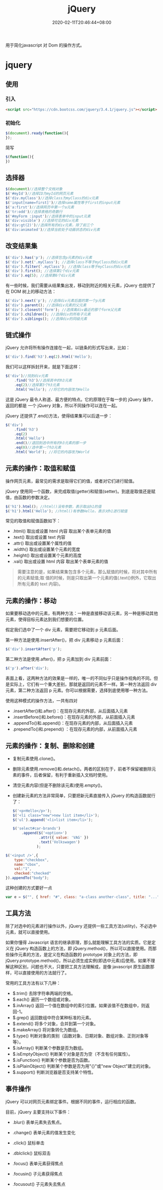 #+TITLE: jQuery
#+DESCRIPTION: jQuery简介
#+TAGS[]: jQuery
#+CATEGORIES[]: 技术
#+DATE: 2020-02-11T20:46:44+08:00
#+draft: true

用于简化javascript 对 Dom 的操作方式。
* jquery
** 使用
*** 引入 
    #+begin_src html
      <script src="https://cdn.bootcss.com/jquery/3.4.1/jquery.js"></script>
    #+end_src
*** 初始化
    #+begin_src js
      $(document).ready(function(){
      });
    #+end_src

    简写
    #+begin_src js
      $(function(){
      })
    #+end_src

** 选择器 
   #+begin_src js
     $(document)//选择整个文档对象
     $('#myId')//选择ID为myId的网页元素  
     $('div.myClass')//选择class为myClass的div元素    
     $('input[name=first]')//选择name属性等于first的input元素
     $('a:first')//选择网页中第一个a元素  
     $('tr:odd')//选择表格的奇数行  
     $('#myForm :input')//选择表单中的input元素  
     $('div:visible') //选择可见的div元素  
     $('div:gt(2)')//选择所有的div元素，除了前三个  
     $('div:animated')//选择当前处于动画状态的div元素  
   #+end_src

** 改变结果集
   #+begin_src js
     $('div').has('p'); //选择包含p元素的div元素  
     $('div').not('.myClass'); //选择class不等于myClass的div元素  
     $('div').filter('.myClass'); //选择class等于myClass的div元素  
     $('div').first(); //选择第1个div元素  
     $('div').eq(5); //选择第6个div元素  
   #+end_src

   有一些时候，我们需要从结果集出发，移动到附近的相关元素，jQuery 也提供了在 DOM 树上的移动方法：
   #+begin_src js
     $('div').next('p'); //选择div元素后面的第一个p元素  
     $('div').parent(); //选择div元素的父元素  
     $('div').closest('form'); //选择离div最近的那个form父元素  
     $('div').children(); //选择div的所有子元素  
     $('div').siblings(); //选择div的同级元素  
   #+end_src

** 链式操作
   jQuery 允许将所有操作连接在一起，以链条的形式写出来，比如：
   
   #+begin_src js
     $('div').find('h3').eq(2).html('Hello');  
   #+end_src

   我们可以这样拆封开来，就是下面这样：
   #+begin_src js
     $('div')//找到div元素  
         .find('h3')//选择其中的h3元素  
         .eq(2)//选择第3个h3元素  
         .html('Hello'); //将它的内容改为Hello  
   #+end_src
   这是 jQuery 最令人称道、最方便的特点。它的原理在于每一步的 jQuery 操作，返回的都是
   一个 jQuery 对象，所以不同操作可以连在一起。

   jQuery 还提供了.end()方法，使得结果集可以后退一步：

   #+begin_src js
     $('div')  
         .find('h3')  
         .eq(2)  
         .html('Hello')  
         .end()//退回到选中所有的h3元素的那一步  
         .eq(0)//选中第一个h3元素  
         .html('World'); //将它的内容改为World  
   #+end_src

** 元素的操作：取值和赋值
   操作网页元素，最常见的需求是取得它们的值，或者对它们进行赋值。

   jQuery 使用同一个函数，来完成取值(getter)和赋值(setter)。到底是取值还是赋值，由函数的参数决定。

   #+begin_src js
     $('h1').html(); //html()没有参数，表示取出h1的值 
     $('h1').html('Hello'); //html()有参数Hello，表示对h1进行赋值  
   #+end_src
   常见的取值和赋值函数如下：

   - .html() 取出或设置 html 内容 取出某个表单元素的值  
   - .text() 取出或设置 text 内容  
   - .attr() 取出或设置某个属性的值  
   - .width() 取出或设置某个元素的宽度  
   - .height() 取出或设置某个元素的高度  
   - .val() 取出或设置 html 内容 取出某个表单元素的值  

   #+begin_quote
   需要注意的是，如果结果集包含多个元素，那么赋值的时候，将对其中所有的元素赋值;取
   值的时候，则是只取出第一个元素的值(.text()例外，它取出所有元素的 text 内容)。
   #+end_quote

** 元素的操作：移动
   如果要移动选中的元素，有两种方法：一种是直接移动该元素，另一种是移动其他元素，使得目标元素达到我们想要的位置。

   假定我们选中了一个 div 元素，需要把它移动到 p 元素后面。

   第一种方法是使用.insertAfter()，把 div 元素移动 p 元素后面：

   #+begin_src js
     $('div').insertAfter('p');
   #+end_src

   第二种方法是使用.after()，把 p 元素加到 div 元素前面：

   #+begin_src js
     $('p').after('div');
   #+end_src
 

   表面上看，这两种方法的效果是一样的，唯一的不同似乎只是操作视角的不同。但是实际上，它们有一个重大差别，那就是返回的元素不一样。第一种方法返回 div 元素，第二种方法返回 p 元素。你可以根据需要，选择到底使用哪一种方法。

   使用这种模式的操作方法，一共有四对

   - .insertAfter()和.after()：在现存元素的外部，从后面插入元素  
   - .insertBefore()和.before()：在现存元素的外部，从前面插入元素  
   - .appendTo()和.append()：在现存元素的内部，从后面插入元素  
   - .prependTo()和.prepend() ：在现存元素的内部，从前面插入元素

** 元素的操作：复制、删除和创建

     - 复制元素使用.clone()。
     - 删除元素使用.remove()和.detach()。两者的区别在于，前者不保留被删除元素的事件，后者保留，有利于重新插入文档时使用。
     - 清空元素内容(但是不删除该元素)使用.empty()。
     - 创建新元素的方法非常简单，只要把新元素直接传入 jQuery 的构造函数就行了：

       #+begin_src js
         $('<p>Hello</p>');  
         $('<li class="new">new list item</li>');  
         $('ul').append('<li>list item</li>');  
       #+end_src

       #+begin_src js
         $('select#car-brands')
             .append($('<option>')
                     .attr({ value: 'VAG' })
                     .text('Volkswagen')
                    );
       #+end_src


     #+begin_src js
       $('<input />',{
           type:"checkbox",
           name:"cbox",
           val:"1",
           checked:"checked"
       }).appendTo("body");
     #+end_src

     这种创建的方式要好一点 
     #+begin_src js
       var e = $("", { href: "#", class: "a-class another-class", title: "..." });
     #+end_src
** 工具方法
   除了对选中的元素进行操作以外，jQuery 还提供一些工具方法(utility)，不必选中元素，就可以直接使用。

   如果你懂得 Javascript 语言的继承原理，那么就能理解工具方法的实质。它是定义在 jQuery 构造函数上的方法，即 jQuery.method()，所以可以直接使用。而那些操作元素的方法，是定义在构造函数的 prototype 对象上的方法，即 jQuery.prototype.method()，所以必须生成实例(即选中元素)后使用。如果不理解这种区别，问题也不大，只要把工具方法理解成，是像 javascript 原生函数那样，可以直接使用的方法就行了。

   常用的工具方法有以下几种：

   - $.trim() 去除字符串两端的空格。  
   - $.each() 遍历一个数组或对象。  
   - $.inArray() 返回一个值在数组中的索引位置。如果该值不在数组中，则返回-1。  
   - $.grep() 返回数组中符合某种标准的元素。   
   - $.extend() 将多个对象，合并到第一个对象。   
   - $.makeArray() 将对象转化为数组。  
   - $.type() 判断对象的类别（函数对象、日期对象、数组对象、正则对象等等）。  
   - $.isArray() 判断某个参数是否为数组。  
   - $.isEmptyObject() 判断某个对象是否为空（不含有任何属性）。  
   - $.isFunction() 判断某个参数是否为函数。  
   - $.isPlainObject() 判断某个参数是否为用"{}"或"new Object"建立的对象。  
   - $.support() 判断浏览器是否支持某个特性。  

** 事件操作
   jQuery 可以对网页元素绑定事件。根据不同的事件，运行相应的函数。

   目前，jQuery 主要支持以下事件：

   - .blur() 表单元素失去焦点。  
   - .change() 表单元素的值发生变化  
   - .click() 鼠标单击  
   - .dblclick() 鼠标双击  
   - .focus() 表单元素获得焦点  
   - .focusin() 子元素获得焦点  
   - .focusout() 子元素失去焦点  
   - .hover() 同时为 mouseenter 和 mouseleave 事件指定处理函数  
   - .keydown() 按下键盘（长时间按键，只返回一个事件）  
   - .keypress() 按下键盘（长时间按键，将返回多个事件）  
   - .keyup() 松开键盘  
   - .load() 元素加载完毕  
   - .mousedown() 按下鼠标  
   - .mouseenter() 鼠标进入（进入子元素不触发）  
   - .mouseleave() 鼠标离开（离开子元素不触发）  
   - .mousemove() 鼠标在元素内部移动  
   - .mouseout() 鼠标离开（离开子元素也触发）  
   - .mouseover() 鼠标进入（进入子元素也触发）  
   - .mouseup() 松开鼠标  
   - .ready() DOM 加载完成  
   - .resize() 浏览器窗口的大小发生改变  
   - .scroll() 滚动条的位置发生变化  
   - .select() 用户选中文本框中的内容  
   - .submit() 用户递交表单  
   - .toggle() 根据鼠标点击的次数，依次运行多个函数  
   - .unload()  用户离开页面  

     以上这些事件在 jQuery 内部，都是.bind()的便捷方式。使用.bind()可以更灵活地控制事件，比如为多个事件绑定同一个函数：

     #+begin_src js
       $('input').bind(  
           'click change'， //同时绑定click和change事件  
           function(){  
               alert('Hello');  
           }  
       );  
     #+end_src


   如果你只想让事件运行一次，这时可以使用.one()方法。

   #+begin_src js
     $("p").one("click"， function(){  
         alert("Hello"); //只运行一次，以后的点击不会运行  
     });  
   #+end_src

   .unbind()用来解除事件绑定。

   #+begin_src js
     $('p').unbind('click'); 
   #+end_src

   所有的事件处理函数，都可以接受一个事件对象(event object)作为参数，比如下面例子中的 e：

   #+begin_src js
     $("p").click(function(e){  
         alert(e.type); //"click"  
     }); 
   #+end_src

   这个事件对象有一些很有用的属性和方法：

   - event.pageX 事件发生时，鼠标距离网页左上角的水平距离
   - event.pageY 事件发生时，鼠标距离网页左上角的垂直距离
   - event.type 事件的类型(比如 click)
   - event.which 按下了哪一个键
   - event.data 在事件对象上绑定数据，然后传入事件处理函数
   - event.target 事件针对的网页元素
   - event.preventDefault() 阻止事件的默认行为(比如点击链接，会自动打开新页面)
   - event.stopPropagation() 停止事件向上层元素冒泡

     在事件处理函数中，可以用 this 关键字，返回事件针对的 DOM 元素：

     #+begin_src js
       $('a').click(function(){  
           if ($(this).attr('href').match('evil')){//如果确认为有害链接  
               e.preventDefault(); //阻止打开  
               $(this).addClass('evil'); //加上表示有害的class  
           }  
       });  
     #+end_src
     有两种方法，可以自动触发一个事件。一种是直接使用事件函数，另一种是使用.trigger()或.triggerHandler()。

     #+begin_src js
       $('a').click();
       $('a').trigger('click');
     #+end_src

** 特殊效果
   jQuery 允许对象呈现某些特殊效果。

   #+begin_src js
     $('h1').show(); //展现一个h1标题 
   #+end_src

   常用的特殊效果如下：

   - .fadeIn() 淡入
   - .fadeOut() 淡出
   - .fadeTo() 调整透明度
   - .hide() 隐藏元素
   - .show() 显示元素
   - .slideDown() 向下展开
   - .slideUp() 向上卷起
   - .slideToggle() 依次展开或卷起某个元素
   - .toggle() 依次展示或隐藏某个元素


   除了.show()和.hide()，所有其他特效的默认执行时间都是 400ms(毫秒)，但是你可以改变这个设置。

   #+begin_src js
     $('h1').fadeIn(300); // 300毫秒内淡入  
     $('h1').fadeOut('slow'); //缓慢地淡出 
   #+end_src

   在特效结束后，可以指定执行某个函数。

   #+begin_src js
     $('p').fadeOut(300, function(){$(this).remove(); }); 
   #+end_src

   更复杂的特效，可以用.animate()自定义。

   #+begin_src js
     $('div').animate(  
         {  
             left : "+=50"，//不断右移  
             opacity : 0.25 //指定透明度  
         },
         300,// 持续时间  
         function(){ alert('done!'); }//回调函数  
     ); 
   #+end_src

   - .stop()和.delay()用来停止或延缓特效的执行。
   - $.fx.off 如果设置为 true，则关闭所有网页特效。
** ajax  
*** $.ajax
    形式：$.ajax({name:val, name:val,...});
**** 例子   
     #+begin_src js
       $.ajax({
           type: 'POST',
           url: '/process/submit.php',
           data: {
               name : 'John',
               location : 'Boston',
           },
       }).then(function(msg) {
           alert('Data Saved: ' + msg);
       }).catch(function(xmlHttpRequest, statusText, errorThrown) {
           alert(
               'Your form submission failed.\n\n'
                   + 'XML Http Request: ' + JSON.stringify(xmlHttpRequest)
                   + ',\nStatus Text: ' + statusText
                   + ',\nError Thrown: ' + errorThrown);
       });
     #+end_src
**** 可选字段：
 1）url：链接地址，字符串表示
 2）data：需发送到服务器的数据，GET与POST都可以，格式为{A: '...', B: '...'}
 3）type："POST" 或 "GET"，请求类型
 4）timeout：请求超时时间，单位为毫秒，数值表示
 5）cache：是否缓存请求结果，bool表示
 6）contentType：内容类型，默认为"application/x-www-form-urlencoded"
 7）dataType：服务器响应的数据类型，字符串表示；当填写为json时，回调函数中无需再对数据反序列化为json
 8）success：请求成功后，服务器回调的函数
 9）error：请求失败后，服务器回调的函数
 10）complete：请求完成后调用的函数，无论请求是成功还是失败，都会调用该函数；如果设置了success与error函数，则该函数在它们之后被调用
 11）async：是否异步处理，bool表示，默认为true；设置该值为false后，JS不会向下执行，而是原地等待服务器返回数据，并完成相应的回调函数后，再向下执行
 12）username：访问认证请求中携带的用户名，字符串表示
 13）password：返回认证请求中携带的密码，字符串表示
*** $.post
    该方法使用POST方式执行Ajax请求，从服务器加载数据。

    形式：$.post(url, data, func, dataType);

    可选参数：
    1）url：链接地址，字符串表示
    2）data：需要发送到服务器的数据，格式为{A: '...', B: '...'}
    3）func：请求成功后，服务器回调的函数；function(data, status, xhr)，其中data为服务器回传的数据，status为响应状态，xhr为XMLHttpRequest对象，个人感觉关注data参数即可
    4）dataType：服务器返回数据的格式
    
    #+begin_src js
    $.post(
    "/greet",
    {name: 'Brad'},
    function(data) {
        ...
    },
    "json"
);
    #+end_src

*** $.get()
    形式：$.get(url, data, func, dataType);

*** $.getJSON()
该方法使用GET方式执行Ajax请求，从服务器加载JSON格式数据。
形式：$.getJSON(url, data, func);

*** $.load()
该方法将服务器加载的数据直接插入到指定DOM中。
形式：$.load(url, data, func);
其中data如果存在则使用POST方式发送请求，不存在则使用GET方式发送请求。

** Dom 对象 与 jQuery 对象转换
   #+begin_src js
     var $v =$("#v");    //jQuery 对象
     var v=$v[0];       //DOM 对象 
     var v=$v.get(0);   //DOM 对象 
   #+end_src

   
